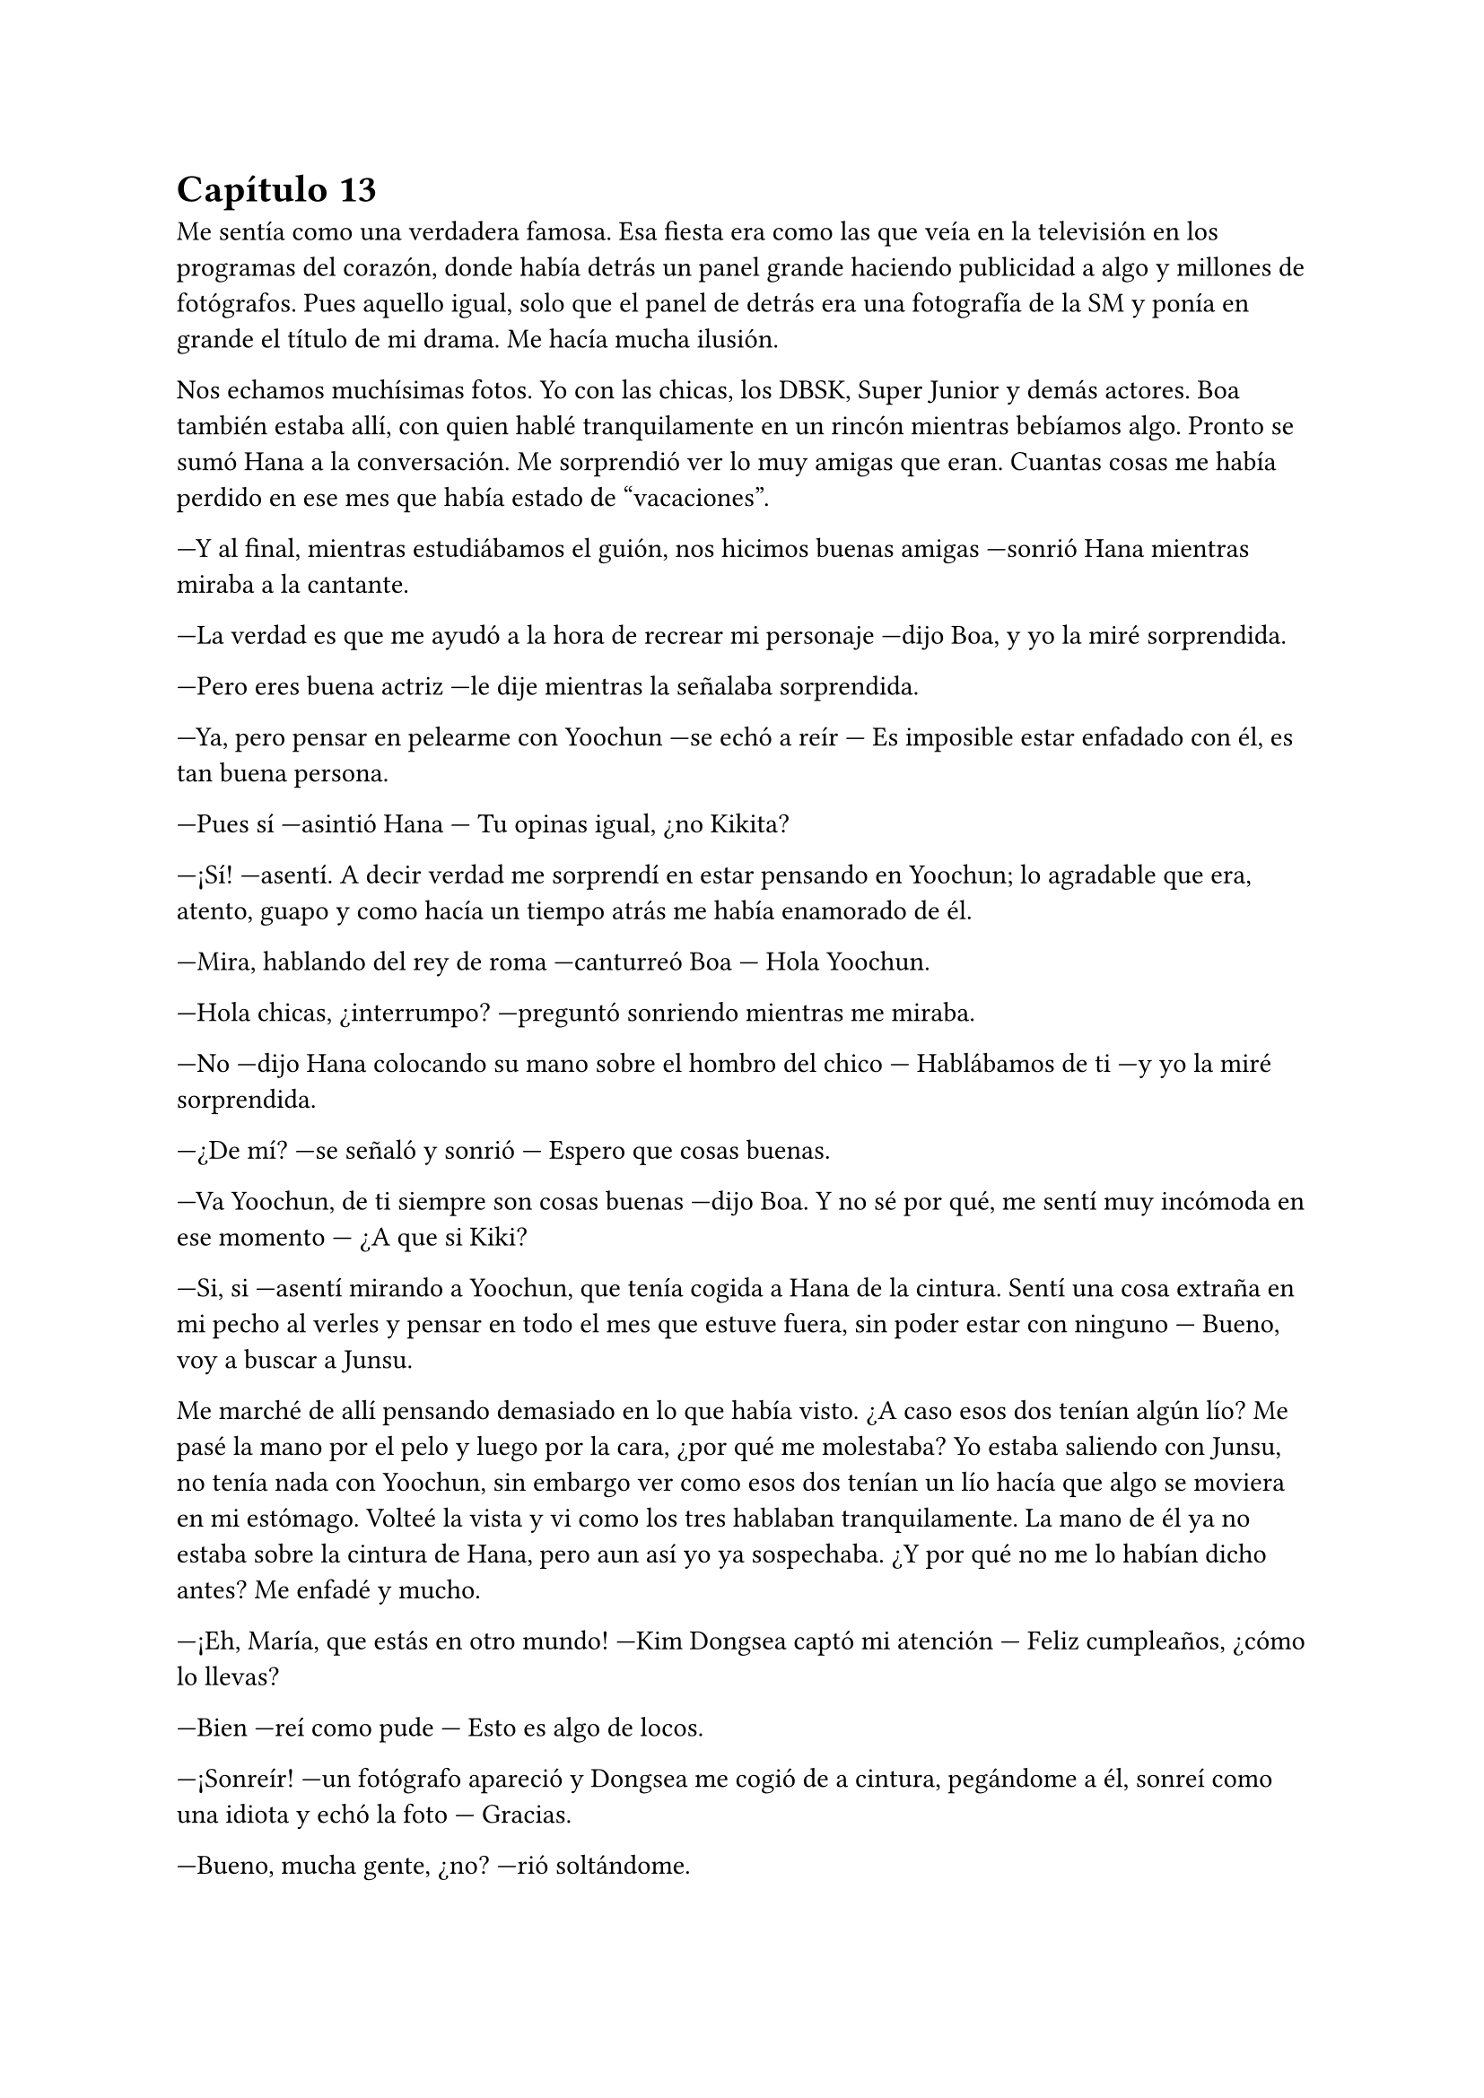 = Capítulo 13

Me sentía como una verdadera famosa. Esa fiesta era como las que veía en la televisión en los programas del corazón, donde había detrás un panel grande haciendo publicidad a algo y millones de fotógrafos. Pues aquello igual, solo que el panel de detrás era una fotografía de la SM y ponía en grande el título de mi drama. Me hacía mucha ilusión.

Nos echamos muchísimas fotos. Yo con las chicas, los DBSK, Super Junior y demás actores. Boa también estaba allí, con quien hablé tranquilamente en un rincón mientras bebíamos algo. Pronto se sumó Hana a la conversación. Me sorprendió ver lo muy amigas que eran. Cuantas cosas me había perdido en ese mes que había estado de "vacaciones".

---Y al final, mientras estudiábamos el guión, nos hicimos buenas amigas ---sonrió Hana mientras miraba a la cantante.

---La verdad es que me ayudó a la hora de recrear mi personaje ---dijo Boa, y yo la miré sorprendida.

---Pero eres buena actriz ---le dije mientras la señalaba sorprendida.

---Ya, pero pensar en pelearme con Yoochun ---se echó a reír --- Es imposible estar enfadado con él, es tan buena persona.

---Pues sí ---asintió Hana --- Tu opinas igual, ¿no Kikita?

---¡Sí! ---asentí. A decir verdad me sorprendí en estar pensando en Yoochun; lo agradable que era, atento, guapo y como hacía un tiempo atrás me había enamorado de él.

---Mira, hablando del rey de roma ---canturreó Boa --- Hola Yoochun.

---Hola chicas, ¿interrumpo? ---preguntó sonriendo mientras me miraba.

---No ---dijo Hana colocando su mano sobre el hombro del chico --- Hablábamos de ti ---y yo la miré sorprendida.

---¿De mí? ---se señaló y sonrió --- Espero que cosas buenas.

---Va Yoochun, de ti siempre son cosas buenas ---dijo Boa. Y no sé por qué, me sentí muy incómoda en ese momento --- ¿A que si Kiki?

---Si, si ---asentí mirando a Yoochun, que tenía cogida a Hana de la cintura. Sentí una cosa extraña en mi pecho al verles y pensar en todo el mes que estuve fuera, sin poder estar con ninguno --- Bueno, voy a buscar a Junsu.

Me marché de allí pensando demasiado en lo que había visto. ¿A caso esos dos tenían algún lío? Me pasé la mano por el pelo y luego por la cara, ¿por qué me molestaba? Yo estaba saliendo con Junsu, no tenía nada con Yoochun, sin embargo ver como esos dos tenían un lío hacía que algo se moviera en mi estómago. Volteé la vista y vi como los tres hablaban tranquilamente. La mano de él ya no estaba sobre la cintura de Hana, pero aun así yo ya sospechaba. ¿Y por qué no me lo habían dicho antes? Me enfadé y mucho.

---¡Eh, María, que estás en otro mundo! ---Kim Dongsea captó mi atención --- Feliz cumpleaños, ¿cómo lo llevas?

---Bien ---reí como pude --- Esto es algo de locos.

---¡Sonreír! ---un fotógrafo apareció y Dongsea me cogió de a cintura, pegándome a él, sonreí como una idiota y echó la foto --- Gracias.

---Bueno, mucha gente, ¿no? ---rió soltándome.

---Demasiada creo yo ---asentí --- Pero bueno, no está mal ---miré a mi alrededor --- No conozco ni a la mitad ---y me detuve en Elena y me sorprendí al ver lo que vi --- Si me disculpas...

Me acerqué a ella, que discutía sutilmente con una chica, a la que conocía muy bien, pero no me había relacionado con ella. Yoona. Me coloqué al lado de mi amiga.

---¿Qué ocurre? ---pregunté.

---Ah, nada ---Yoona alzó la mano, la movió y se marchó con mucho ¿glamour? Miré a Elena.

---Empezó ella ---señaló Elena cogiendo una botella de alcohol.

---Bueno, empezara quien empezara ---le quité la botella e hice que me mirara --- Me lo vas a contar todo, me siento como una idiota aquí.

---¿Por qué? ---preguntó.

---Elena, he estado un mes encerrada en casa ---dije ya cansada --- Nadie me ha contado que Hana y Yoochun tengan un posible lío; que tú y Yoona os lleváis mal por alguna razón que desconozco, y que Heechul y Jane se lleven tan bien.

---Tampoco es para tanto ---me calmó --- Kiki, lo siento, estabas demasiado liada siempre trabajando con el drama que...

---Esa escusa ya la he oído ---alcé un poco la voz, la gente a nuestro alrededor nos miraban --- Me siento como si no encajara, como si esto no estuviera echo para mí ---apreté los labios mirando los ojos de mi amiga, que estaba preocupada.

---Kiki, Kiki ---escuché la voz de R, que me agarró del brazo.

---Estoy fuera ---me giré dándoles la espalda --- Quiero un momento de tranquilidad, necesito aire fresco.

La fiesta continuó y yo salí a la calle. Me senté en un banco y me pasé la mano por la cabeza. Y aquello que empezaba a ir bien yo sola la había fastidiado por mi cabezonería. Me sequé las lágrimas, me puse en pie, y cuando iba a ir a la fiesta, me vi a las cuatro mirándome serias.

---Lo siento mucho Kiki ---susurró Hana.

Desvié la cabeza, creo que con ella estaba más enfadada.

---Escucha, te lo contaremos todo, aunque no es nada del otro mundo ---dijo Jane mientras se tocaba las manos algo nerviosa --- Sungmin y yo a penas hemos hablado.

---Ya, pero hay un problema ---dijo Elena enfadada --- Y Lee Sooman nos lo advirtió.

---Basta ya ---señalé --- Basta de palabras en clave que no entiendo.

---Vale, yo voy a ir al grano ---dijo Hana muy seria --- Yoochun y yo estamos intentando algo.

Aquello lo supuse, pero me sentó como poner los pies en un cubo lleno de hielo.

---Mi problema con Yoona empezó a los dos días que te tomaras las vacaciones ---comenzó a decir Elena algo tensa --- Las SNSD estaban allí haciendo algo que no me interesa y ella llegó sola a la cafetería, donde estaba yo tomando un café. Y no es como aparenta ser, no, no, no ---negó con la cabeza --- Es tonta, borde y creída.

---Eso ya lo sabíamos ---bufó Jane.

---El caso es que me dijo algo de mala manera, yo ese día estaba mal, y qué mejor ella para desahogarme ---me miró y yo suspiré --- Ok, estaba mal porque Donghae pasaba de mí.

---¿Por eso? ---resoplé poniendo los ojos en blanco. 

---¡Para mí es muy importante! ---se señaló --- Bueno, discutimos y cada vez que nos veíamos ya saltaban las chispas.

---Y lo de Lee Sooman ---comenzó a decir R --- Fue que nos dijo que no hubieran "líos amorosos".

---Eso no lo entiendo ---negué --- Estoy saliendo con Junsu.

---Kiki, él no te lo ha dicho por que le convienes... ---dijo Elena --- Pero en la SM no se pueden tener líos amorosos entre los artistas y trabajadores.

---¿Que yo le convengo? ---me señalé.

---Claro ---asintió Hana --- Kiki, tú le vas a dar mucho dinero con el drama, a nosotras nos puede largar y buscar a otras, ¿no lo entiendes?

---¿Y tú que vas a hacer? ---demasiada información en mi cabeza. Miré a Hana.

---Ya veré ---sonrió y se encogió de hombros --- Esto es más importante.

---¿Y Jae? ---pregunté.

---No estás dentro de mi cabeza ---esas fueron sus únicas palabras --- R, ¿tú no dices nada?

---Creo que la mejor parada ---susurró Jane.

---Ejem ---R tosió --- No hables Jane.

---Hablad las dos ---las señalé.

---R está demasiado con Changmin ---dijo Jane.

---Y tú con Heechul ---dijo R.

---No te olvides de Yunho ---dijo Elena --- Merodea mucho alrededor de ella.

---Pues vaya ---me pasé la mano por la frente --- Esto es peor que un culebrón.

---¿Estás mejor, Kiki? ---preguntó Elena.

---Si, si --- Asentí. La verdad es que no tenía sentido enfadarme. De pronto mi rostro cambió en una amplia sonrisa y todas voltearon al ver mi cara --- Hola.

---¿Estás mejor? ---Junsu se acercó a nosotras.

---Si...

---Por suerte nadie se ha percatado de lo que ha pasado ---me sonrió.

---Gracias ---susurré agachando la cabeza --- ¿Vamos dentro? Es mi fiesta de cumpleaños.

---Claro ---dijo Junsu --- Tenemos que darte los regalos.

Me abrazó y entre risas todos entramos a la discoteca. Se hizo el silencio en el lugar y Heechul cogió un micrófono, anunciando que me iban a dar los regalos.

Y me los dieron. Fueron muy buenos detalles, tenía que admitir. Ropa, tarjetas de regalo, peluches... Cosas típicas en los cumpleaños. La fiesta duró hasta bien entrada la madrugada, donde la gente comenzó a dispersarse, sobre todo los periodistas. Y no hubo más incidentes,  pero vi como Hana hablaba mucho con Yoochun. Sinceramente tenía que sacarme eso de la cabeza, lo que sentía era un capricho idealizad, solo eso. Ella era una de mis mejores amigas y él uno de los mejores amigos de mi novio, no podía permitirme pensar de esa manera.

Al final de la noche había un grupo hablando, pude ver a Jane con Heechul, Yunho y Elena, a lo que vi que se sumó Donghae llamado por el alocado. Reían mientras contaban a saber qué.

Hana hablaba de nuevo con Boa, Yoochun, Jaejoong y Tiffany. Parecía que se lo pasaban bien y a pesar de la confesión de mi pelirroja amiga, vi sus miradas hacia el mayor de los DBSK.

R estaba con Changmin hablando, parecían interesados en esa conversación, a lo que de pronto se le sumó YeSung y Shingdong. Vi como ella reía ante los comentarios que iban haciendo los tres chicos.

Y me fijé en Sungmin. Ese chico iba a su bola con Kyuhyun y Ryeowook, quienes hablaban con Sunny y otra chica, que supuse que sería de las SNSD. Era muy mala para los nombres, pero solo los que no me convenían.

Y yo estaba sentada al lado de Junsu mientras miraba todo aquello, con una sonrisa.

---¿De qué te ríes? ---me preguntó jugando con un mechón de mi pelo. Lo llevaba en una coleta alta.

---De nada en especial ---lo abracé por la cintura --- Soy feliz ---le di un beso en la mejilla.

---Me alegro que seas feliz, porque yo también lo soy ---asintió. De pronto se puso serio --- Oye Kiki ---parecía nervioso, lo miré a los ojos, pero me esquivó la mirada --- ¿Vendrías conmigo a un sitio?

---Depende a que, Junsu --- Lo miré muy, muy pensativa y suspiré.

---No... ---me miró sorprendido y sonrojado --- No vayas a pensar que...

---No pienso nada malo ---me separé de él --- Es solo que... no sé si...

---Confía en mi ---me dijo agarrando mi mano con suavidad --- No haré nada que no quieras que haga, lo prometo ---acarició mi mejilla.

---Ok ---alcé la mano para apoyarla en su mejilla --- Vamos a ese sitio.

---Además ---sonrió animado poniéndose de pie --- Ahora tengo el carnet del coche ---rió y yo reí como una boba.

---¿A si? ---me sorprendí.

---Si, es un secreto pero... ---se acercó a mi oído, rodeó mi cintura con el brazo y me ruboricé --- En el próximo MV, voy a llevar un coche.

---Como sea igual de sexy que el anterior me muero ---susurré en español.

---¿Qué? ---hizo la cabeza a un lado.

---¡Nada, nada! ---agité las manos --- Vamos, por cierto, ¿conduces bien? ---lo miré de reojo.

---Creo que si ---se encogió de hombros.

---Eso espero.

Avisé a las chicas para que no me esperaran, no tuvieron ningún problema en que me marchara con Junsu. A lo lejos me fijé como Lee Sooman me estaba mirando. No sabía si era porque estaba demasiado con Junsu o mi paranoia estaba haciendo que me imaginara cosas. Nos montamos en su coche, un coche bastante normal, cosa que agradecí. Me monté y juré que jamás me volvería a montar con él en un coche.

Para mi sorpresa me llevó a un lugar apartado de la ciudad. Parecía un templo. Nos bajamos del coche y miró a todos lados.

---Sería muy fuerte encontrarnos a periodistas aquí ---sonrió.

---Lo raro es que no nos siga la policía ---estaba algo mareada por la velocidad que había tomado con el coche y su forma brusca de conducir.

---Si no ha sido para tanto ---me abrazó por la espalda --- ¿Vamos? Este sitio es muy bonito.

---Un templo... ---lo miré de reojo.

---Tranquila ---asintió muy divertido --- El altísimo lo entenderá ---y me sonrojé demasiado.

Me cogió de la mano y subimos por esas interminables escaleras de piedra odiosas. Al llegar arriba, pude ver un claro cielo lleno de estrellas. Todo tan bonito y precioso. Sonreí y miré a Junsu, quien de pronto me besó.

---Quiero que olvides tus miedos ---me susurró --- Que no tengas nada en la cabeza, que pienses que soy yo, y solo yo, el que toca tu cuerpo ---y metió su fría mano por debajo de mi camisa por la espalda, acariciando mi piel, subiendo despacio hasta tocar el cierre del sostén. Yo me ruboricé y cerré los ojos con fuerza --- Kiki, confía en mí, quiero lo mejor para ti porque te quiero muchísimo.

---Y yo a ti ---rodeé su cuello con ambos brazos besando sus labios. Eliminando de mi mente a Yoochun.

La primera sensación que sentí fue de miedo. Mi cuerpo aún recordaba aquel mal trago y se intentaba defender, pero como me había dicho Junsu, intenté olvidar mis miedos y entregarme solo a él, pero mi maldita conciencia me apaleó en el peor momento.

---Junsu, espera ---me separé de él y me cubrí el pecho con ambas manos, ya que había soltado el sostén.

---¿Qué ocurre Kiki? ¿Estás bien? ---acarició mi mejilla y me miró preocupado.

---Si, si ---asentí y me coloqué bien la ropa --- Creo que este no es el mejor lugar ni el mejor momento.

---¿Y cuándo será? ---me preguntó. No sabría decir con qué expresión me estaba mirando, todo estaba muy oscuro y evitaba mirar su cara.

---El momento llegará ---suspiré --- Pero no es ahora.

---De acuerdo ---suspiró y me abrazó --- No te preocupes ---me dio un beso en la frente --- Vamos, te llevaré a casa.

Sorprendentemente el trayecto fue tranquilo y en silencio, cosa que me mosqueó un poco y comencé a darle vueltas al coco. ¿A caso se enfadaba conmigo porque no podía entregarme a él? Le indiqué dónde estaba mi nueva casa, ya que no se lo había podido decir antes. En cuanto paró en la puerta del edificio, lo miré en silencio.

---Junsu ---susurré --- ¿Estás enfadado?

---No ---me miró con una sonrisa --- Lo siento, no quiero forzarte a nada Kiki ---suspiró y me agarró de la mano --- Tal vez esto para ti ha sido algo... brusco.

---No ha sido brusco ---me encogí de hombros --- Me ha pillado de sorpresa.

---¿Por qué no me dijiste donde vivías antes? ---desvió la cabeza --- Hubiera ido a visitarte.

--- Sinceramente te envié mensajes, pero ninguno tuvo respuesta ---dije frunciendo el ceño.

---Oh, mierda cierto ---se dio un golpe en la cabeza --- Me confiscaron el móvil.

---Junsu perdóname ---lo abracé por su sorpresa --- En aquel tiempo estuve muy ocupada, tuve muchos follones con el... tipo que me atacó.

---Ya, lo entiendo ---pasó su mano por mi cabeza --- Pero... ---se separó y me miró con una tranquilizadora sonrisa --- Ahora todo va bien, ¿verdad? ---me quedé en silencio --- ¿Verdad Kiki?

---Sí, sí, claro ---asentí y lo besé --- ¿Nos vemos mañana?

---Claro ---y justo cuando me iba a bajar del coche, me agarró del brazo --- Espera, tengo un regalo de cumpleaños especial ---sonrió muy sonrojado.

---¿Otro? Junsu de verdad que...

---Ssh... ---me mandó a callar --- Toma Kiki.

Alargué la mano y me entregó un sobre de color azul, extrañada lo abrí y de él salió un bonito anillo de plata, que tenía unas palabras grabadas por fuera que ponían _Hoy te quiero más que nunca_. Y lloré como una tonta mientras lo miraba.

---Para que cada día que lo leas ---comenzó a decir --- Sepas que en ese momento te quiero más que nunca y así ---me besó en la frente --- Cada día.

---Gracias ---lo abracé --- Muchas gracias.

---No hay de qué.

---Ya es muy tarde y mañana hay que ir al trabajo ---sonreí y me sequé las lágrimas --- Te quiero.

---Yo más ---dijo y yo reí --- Bueno, es lo que se dice, ¿no?

---Si tú lo dices es porque me querrás mucho ---acaricié su cara --- Pero yo te quiero más de lo que te puedas imaginar.